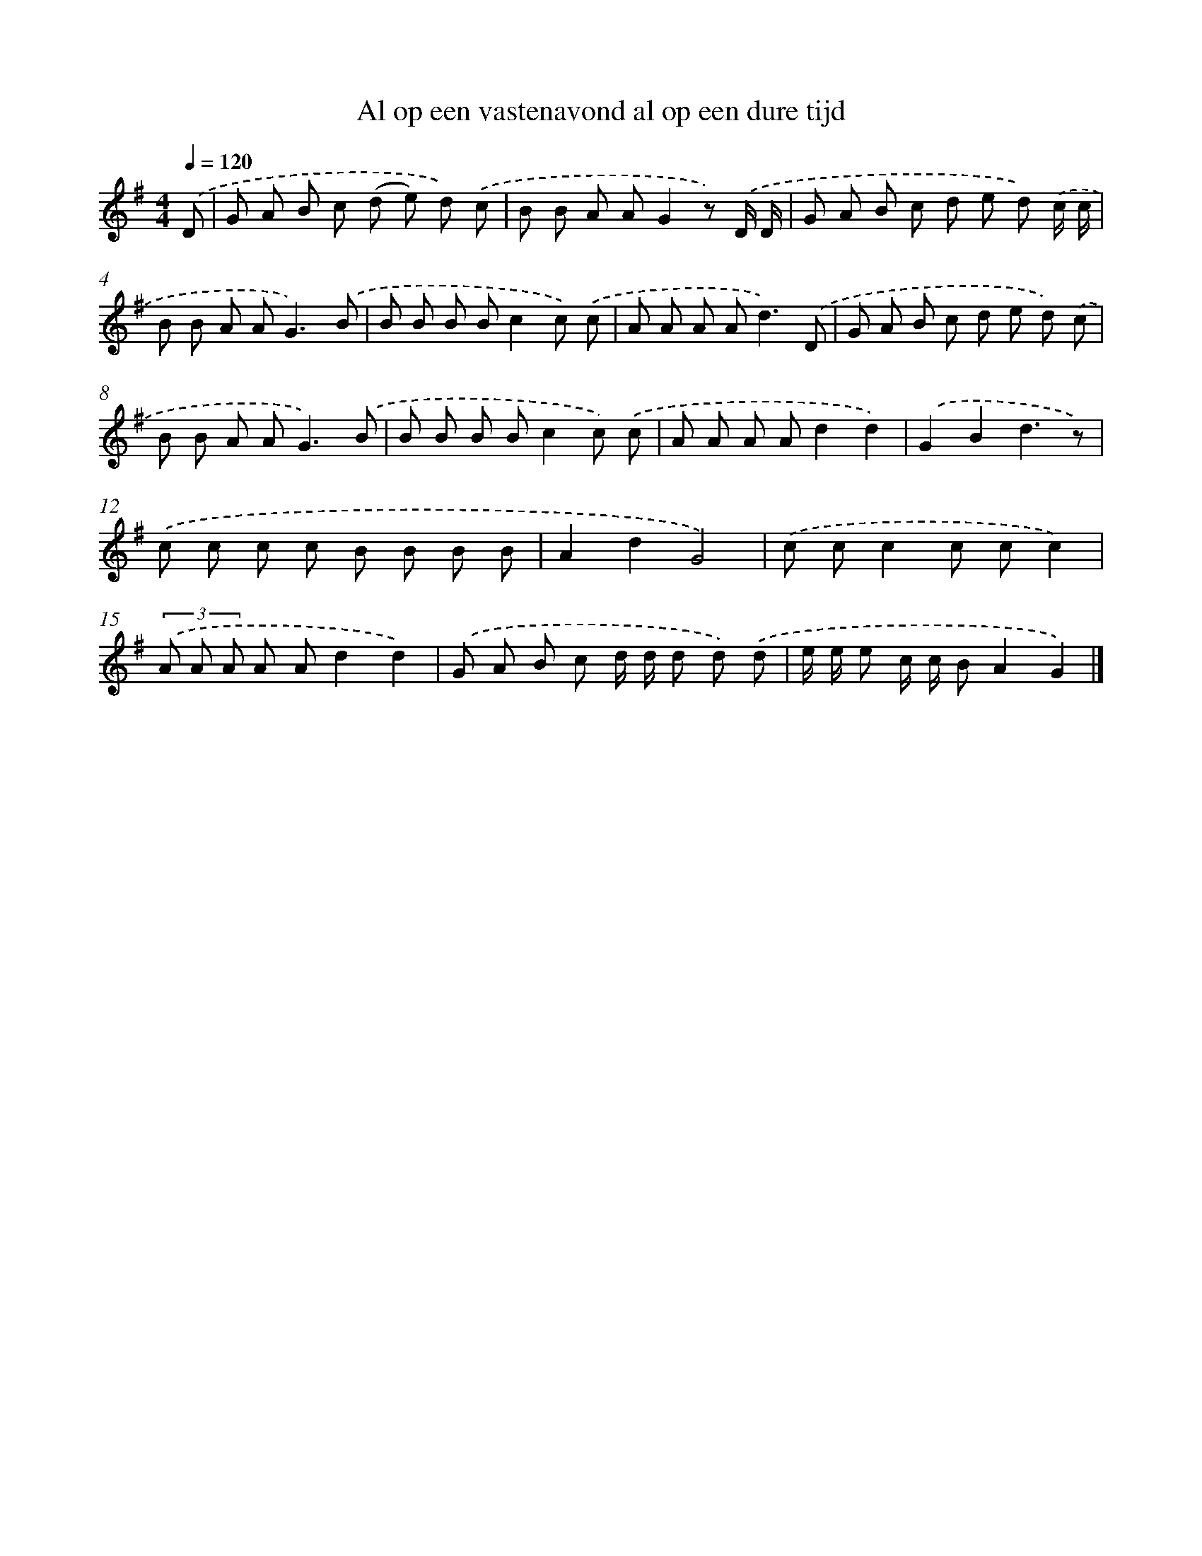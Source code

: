 X: 1463
T: Al op een vastenavond al op een dure tijd
%%abc-version 2.0
%%abcx-abcm2ps-target-version 5.9.1 (29 Sep 2008)
%%abc-creator hum2abc beta
%%abcx-conversion-date 2018/11/01 14:35:42
%%humdrum-veritas 369826931
%%humdrum-veritas-data 2730450547
%%continueall 1
%%barnumbers 0
L: 1/8
M: 4/4
Q: 1/4=120
K: G clef=treble
.('D [I:setbarnb 1]|
G A B c (d e) d) .('c |
B B A AG2z) .('D/ D/ |
G A B c d e d) .('c/ c/ |
B B A A2<G2).('B |
B B B Bc2c) .('c |
A A A A2<d2).('D |
G A B c d e d) .('c |
B B A A2<G2).('B |
B B B Bc2c) .('c |
A A A Ad2d2) |
.('G2B2d3z) |
.('c c c c B B B B |
A2d2G4) |
.('c cc2c cc2) |
(3.('A A A A Ad2d2) |
.('G A B c d/ d/ d d) .('d |
e/ e/ e c/ c/ BA2G2) |]
